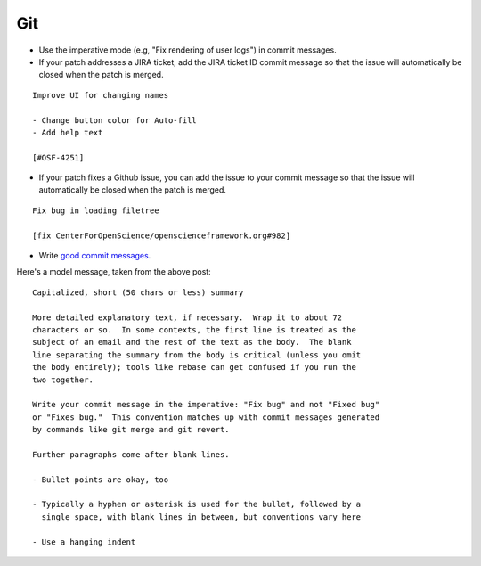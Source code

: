 .. _git:

Git
===

- Use the imperative mode (e.g, "Fix rendering of user logs") in commit messages.
- If your patch addresses a JIRA ticket, add the JIRA ticket ID commit message so that the issue will automatically be closed when the patch is merged.

::

  Improve UI for changing names

  - Change button color for Auto-fill
  - Add help text

  [#OSF-4251]

- If your patch fixes a Github issue, you can add the issue to your commit message so that the issue will automatically be closed when the patch is merged.

::

  Fix bug in loading filetree

  [fix CenterForOpenScience/openscienceframework.org#982]

- Write `good commit messages <http://tbaggery.com/2008/04/19/a-note-about-git-commit-messages.html>`_.

Here's a model message, taken from the above post: ::

    Capitalized, short (50 chars or less) summary

    More detailed explanatory text, if necessary.  Wrap it to about 72
    characters or so.  In some contexts, the first line is treated as the
    subject of an email and the rest of the text as the body.  The blank
    line separating the summary from the body is critical (unless you omit
    the body entirely); tools like rebase can get confused if you run the
    two together.

    Write your commit message in the imperative: "Fix bug" and not "Fixed bug"
    or "Fixes bug."  This convention matches up with commit messages generated
    by commands like git merge and git revert.

    Further paragraphs come after blank lines.

    - Bullet points are okay, too

    - Typically a hyphen or asterisk is used for the bullet, followed by a
      single space, with blank lines in between, but conventions vary here

    - Use a hanging indent
